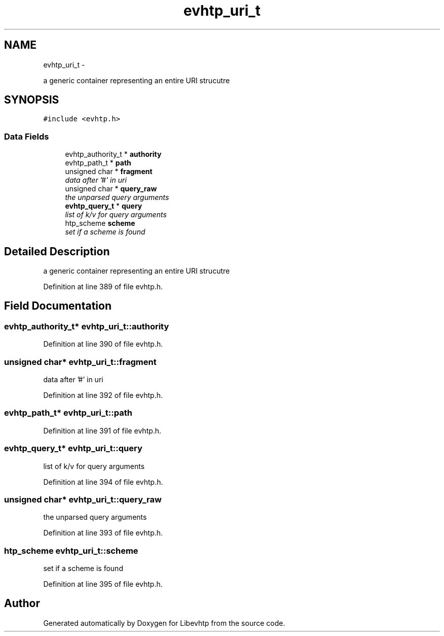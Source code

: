 .TH "evhtp_uri_t" 3 "Thu May 21 2015" "Version 1.2.10-dev" "Libevhtp" \" -*- nroff -*-
.ad l
.nh
.SH NAME
evhtp_uri_t \- 
.PP
a generic container representing an entire URI strucutre  

.SH SYNOPSIS
.br
.PP
.PP
\fC#include <evhtp\&.h>\fP
.SS "Data Fields"

.in +1c
.ti -1c
.RI "evhtp_authority_t * \fBauthority\fP"
.br
.ti -1c
.RI "evhtp_path_t * \fBpath\fP"
.br
.ti -1c
.RI "unsigned char * \fBfragment\fP"
.br
.RI "\fIdata after '#' in uri \fP"
.ti -1c
.RI "unsigned char * \fBquery_raw\fP"
.br
.RI "\fIthe unparsed query arguments \fP"
.ti -1c
.RI "\fBevhtp_query_t\fP * \fBquery\fP"
.br
.RI "\fIlist of k/v for query arguments \fP"
.ti -1c
.RI "htp_scheme \fBscheme\fP"
.br
.RI "\fIset if a scheme is found \fP"
.in -1c
.SH "Detailed Description"
.PP 
a generic container representing an entire URI strucutre 
.PP
Definition at line 389 of file evhtp\&.h\&.
.SH "Field Documentation"
.PP 
.SS "evhtp_authority_t* evhtp_uri_t::authority"

.PP
Definition at line 390 of file evhtp\&.h\&.
.SS "unsigned char* evhtp_uri_t::fragment"

.PP
data after '#' in uri 
.PP
Definition at line 392 of file evhtp\&.h\&.
.SS "evhtp_path_t* evhtp_uri_t::path"

.PP
Definition at line 391 of file evhtp\&.h\&.
.SS "\fBevhtp_query_t\fP* evhtp_uri_t::query"

.PP
list of k/v for query arguments 
.PP
Definition at line 394 of file evhtp\&.h\&.
.SS "unsigned char* evhtp_uri_t::query_raw"

.PP
the unparsed query arguments 
.PP
Definition at line 393 of file evhtp\&.h\&.
.SS "htp_scheme evhtp_uri_t::scheme"

.PP
set if a scheme is found 
.PP
Definition at line 395 of file evhtp\&.h\&.

.SH "Author"
.PP 
Generated automatically by Doxygen for Libevhtp from the source code\&.
